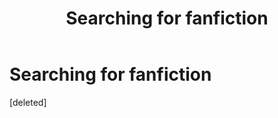 #+TITLE: Searching for fanfiction

* Searching for fanfiction
:PROPERTIES:
:Score: 1
:DateUnix: 1459655038.0
:DateShort: 2016-Apr-03
:END:
[deleted]

